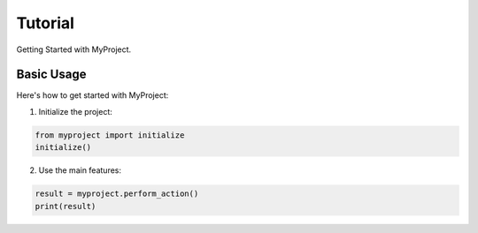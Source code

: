 Tutorial
========

Getting Started with MyProject.

Basic Usage
-----------

Here's how to get started with MyProject:

1. Initialize the project:

.. code-block:: python

   from myproject import initialize
   initialize()

2. Use the main features:

.. code-block:: python

   result = myproject.perform_action()
   print(result)